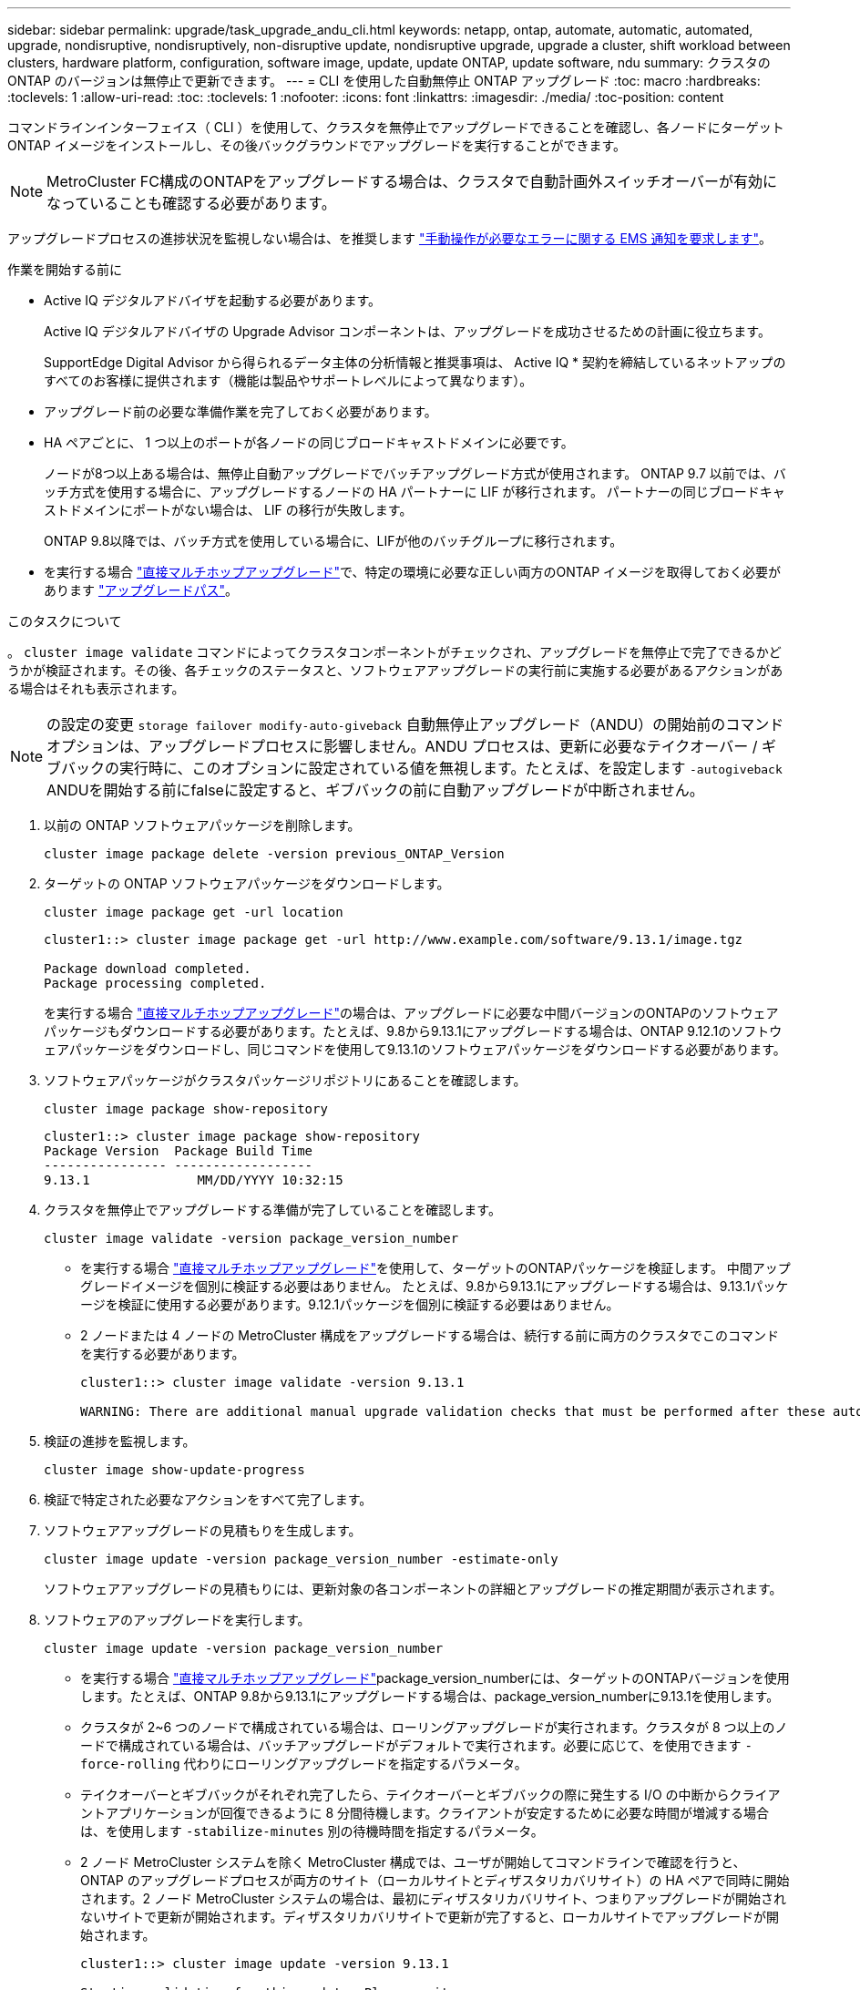 ---
sidebar: sidebar 
permalink: upgrade/task_upgrade_andu_cli.html 
keywords: netapp, ontap, automate, automatic, automated, upgrade, nondisruptive, nondisruptively, non-disruptive update, nondisruptive upgrade, upgrade a cluster, shift workload between clusters, hardware platform, configuration, software image, update, update ONTAP, update software, ndu 
summary: クラスタの ONTAP のバージョンは無停止で更新できます。 
---
= CLI を使用した自動無停止 ONTAP アップグレード
:toc: macro
:hardbreaks:
:toclevels: 1
:allow-uri-read: 
:toc: 
:toclevels: 1
:nofooter: 
:icons: font
:linkattrs: 
:imagesdir: ./media/
:toc-position: content


[role="lead"]
コマンドラインインターフェイス（ CLI ）を使用して、クラスタを無停止でアップグレードできることを確認し、各ノードにターゲット ONTAP イメージをインストールし、その後バックグラウンドでアップグレードを実行することができます。


NOTE: MetroCluster FC構成のONTAPをアップグレードする場合は、クラスタで自動計画外スイッチオーバーが有効になっていることも確認する必要があります。

アップグレードプロセスの進捗状況を監視しない場合は、を推奨します link:task_requesting_notification_of_issues_encountered_in_nondisruptive_upgrades.html["手動操作が必要なエラーに関する EMS 通知を要求します"]。

.作業を開始する前に
* Active IQ デジタルアドバイザを起動する必要があります。
+
Active IQ デジタルアドバイザの Upgrade Advisor コンポーネントは、アップグレードを成功させるための計画に役立ちます。

+
SupportEdge Digital Advisor から得られるデータ主体の分析情報と推奨事項は、 Active IQ * 契約を締結しているネットアップのすべてのお客様に提供されます（機能は製品やサポートレベルによって異なります）。

* アップグレード前の必要な準備作業を完了しておく必要があります。
* HA ペアごとに、 1 つ以上のポートが各ノードの同じブロードキャストドメインに必要です。
+
ノードが8つ以上ある場合は、無停止自動アップグレードでバッチアップグレード方式が使用されます。  ONTAP 9.7 以前では、バッチ方式を使用する場合に、アップグレードするノードの HA パートナーに LIF が移行されます。  パートナーの同じブロードキャストドメインにポートがない場合は、 LIF の移行が失敗します。

+
ONTAP 9.8以降では、バッチ方式を使用している場合に、LIFが他のバッチグループに移行されます。

* を実行する場合 link:https://docs.netapp.com/us-en/ontap/upgrade/concept_upgrade_paths.html#types-of-upgrade-paths["直接マルチホップアップグレード"]で、特定の環境に必要な正しい両方のONTAP イメージを取得しておく必要があります link:https://docs.netapp.com/us-en/ontap/upgrade/concept_upgrade_paths.html#supported-upgrade-paths["アップグレードパス"]。


.このタスクについて
。 `cluster image validate` コマンドによってクラスタコンポーネントがチェックされ、アップグレードを無停止で完了できるかどうかが検証されます。その後、各チェックのステータスと、ソフトウェアアップグレードの実行前に実施する必要があるアクションがある場合はそれも表示されます。


NOTE: の設定の変更 `storage failover modify-auto-giveback` 自動無停止アップグレード（ANDU）の開始前のコマンドオプションは、アップグレードプロセスに影響しません。ANDU プロセスは、更新に必要なテイクオーバー / ギブバックの実行時に、このオプションに設定されている値を無視します。たとえば、を設定します `-autogiveback` ANDUを開始する前にfalseに設定すると、ギブバックの前に自動アップグレードが中断されません。

. 以前の ONTAP ソフトウェアパッケージを削除します。
+
[source, cli]
----
cluster image package delete -version previous_ONTAP_Version
----
. ターゲットの ONTAP ソフトウェアパッケージをダウンロードします。
+
[source, cli]
----
cluster image package get -url location
----
+
[listing]
----
cluster1::> cluster image package get -url http://www.example.com/software/9.13.1/image.tgz

Package download completed.
Package processing completed.
----
+
を実行する場合 link:https://docs.netapp.com/us-en/ontap/upgrade/concept_upgrade_paths.html#types-of-upgrade-paths["直接マルチホップアップグレード"]の場合は、アップグレードに必要な中間バージョンのONTAPのソフトウェアパッケージもダウンロードする必要があります。たとえば、9.8から9.13.1にアップグレードする場合は、ONTAP 9.12.1のソフトウェアパッケージをダウンロードし、同じコマンドを使用して9.13.1のソフトウェアパッケージをダウンロードする必要があります。

. ソフトウェアパッケージがクラスタパッケージリポジトリにあることを確認します。
+
[source, cli]
----
cluster image package show-repository
----
+
[listing]
----
cluster1::> cluster image package show-repository
Package Version  Package Build Time
---------------- ------------------
9.13.1              MM/DD/YYYY 10:32:15
----
. クラスタを無停止でアップグレードする準備が完了していることを確認します。
+
[source, cli]
----
cluster image validate -version package_version_number
----
+
** を実行する場合 link:https://docs.netapp.com/us-en/ontap/upgrade/concept_upgrade_paths.html#types-of-upgrade-paths["直接マルチホップアップグレード"]を使用して、ターゲットのONTAPパッケージを検証します。  中間アップグレードイメージを個別に検証する必要はありません。  たとえば、9.8から9.13.1にアップグレードする場合は、9.13.1パッケージを検証に使用する必要があります。9.12.1パッケージを個別に検証する必要はありません。
** 2 ノードまたは 4 ノードの MetroCluster 構成をアップグレードする場合は、続行する前に両方のクラスタでこのコマンドを実行する必要があります。
+
[listing]
----
cluster1::> cluster image validate -version 9.13.1

WARNING: There are additional manual upgrade validation checks that must be performed after these automated validation checks have completed...
----


. 検証の進捗を監視します。
+
[source, cli]
----
cluster image show-update-progress
----
. 検証で特定された必要なアクションをすべて完了します。
. ソフトウェアアップグレードの見積もりを生成します。
+
[source, cli]
----
cluster image update -version package_version_number -estimate-only
----
+
ソフトウェアアップグレードの見積もりには、更新対象の各コンポーネントの詳細とアップグレードの推定期間が表示されます。

. ソフトウェアのアップグレードを実行します。
+
[source, cli]
----
cluster image update -version package_version_number
----
+
** を実行する場合 link:https://docs.netapp.com/us-en/ontap/upgrade/concept_upgrade_paths.html#types-of-upgrade-paths["直接マルチホップアップグレード"]package_version_numberには、ターゲットのONTAPバージョンを使用します。たとえば、ONTAP 9.8から9.13.1にアップグレードする場合は、package_version_numberに9.13.1を使用します。
** クラスタが 2~6 つのノードで構成されている場合は、ローリングアップグレードが実行されます。クラスタが 8 つ以上のノードで構成されている場合は、バッチアップグレードがデフォルトで実行されます。必要に応じて、を使用できます `-force-rolling` 代わりにローリングアップグレードを指定するパラメータ。
** テイクオーバーとギブバックがそれぞれ完了したら、テイクオーバーとギブバックの際に発生する I/O の中断からクライアントアプリケーションが回復できるように 8 分間待機します。クライアントが安定するために必要な時間が増減する場合は、を使用します `-stabilize-minutes` 別の待機時間を指定するパラメータ。
** 2 ノード MetroCluster システムを除く MetroCluster 構成では、ユーザが開始してコマンドラインで確認を行うと、 ONTAP のアップグレードプロセスが両方のサイト（ローカルサイトとディザスタリカバリサイト）の HA ペアで同時に開始されます。2 ノード MetroCluster システムの場合は、最初にディザスタリカバリサイト、つまりアップグレードが開始されないサイトで更新が開始されます。ディザスタリカバリサイトで更新が完了すると、ローカルサイトでアップグレードが開始されます。
+
[listing]
----
cluster1::> cluster image update -version 9.13.1

Starting validation for this update. Please wait..

It can take several minutes to complete validation...

WARNING: There are additional manual upgrade validation checks...

Pre-update Check      Status     Error-Action
--------------------- ---------- --------------------------------------------
...
20 entries were displayed

Would you like to proceed with update ? {y|n}: y
Starting update...

cluster-1::>
----


. クラスタの更新の進捗を表示します。
+
[source, cli]
----
cluster image show-update-progress
----
+
4ノードまたは8ノードのMetroCluster 構成をアップグレードする場合は、を参照してください `cluster image show-update-progress` コマンドは、コマンドを実行するノードの進捗状況のみを表示します。個々のノードの進捗を確認するには、各ノードでコマンドを実行する必要があります。

. 各ノードでアップグレードが正常に完了したことを確認します。
+
[source, cli]
----
cluster image show-update-progress
----
+
[listing]
----
cluster1::> cluster image show-update-progress

                                             Estimated         Elapsed
Update Phase         Status                   Duration        Duration
-------------------- ----------------- --------------- ---------------
Pre-update checks    completed                00:10:00        00:02:07
Data ONTAP updates   completed                01:31:00        01:39:00
Post-update checks   completed                00:10:00        00:02:00
3 entries were displayed.

Updated nodes: node0, node1.
----
. AutoSupport 通知を送信します。
+
[source, cli]
----
autosupport invoke -node * -type all -message "Finishing_NDU"
----
+
AutoSupport メッセージを送信するようにクラスタが設定されていない場合は、通知のコピーがローカルに保存されます。

. クラスタで自動計画外スイッチオーバーが有効になっていることを確認します。
+

NOTE: この手順は、MetroCluster FC構成に対してのみ実行します。  MetroCluster IP設定を使用している場合は、この手順を実行する必要はありません。

+
.. 自動計画外スイッチオーバーが有効かどうかを確認します。
+
[source, cli]
----
metrocluster show
----
+
自動計画外スイッチオーバーが有効な場合、コマンド出力に次のステートメントが表示されます。

+
....
AUSO Failure Domain    auso-on-cluster-disaster
....
.. 出力にステートメントが表示されない場合は、自動計画外スイッチオーバーを有効にします。
+
[source, cli]
----
metrocluster modify -auto-switchover-failure-domain auso-on-cluster-disaster
----
.. 自動計画外スイッチオーバーが有効になっていることを確認します。
+
[source, cli]
----
metrocluster show
----






== 自動アップグレードプロセスでのエラー後にアップグレードを再開する（ CLI を使用）

エラーのために自動アップグレードが一時停止した場合は、エラーを解決して自動アップグレードを再開するか、または自動アップグレードをキャンセルしてプロセスを手動で完了することができます。自動アップグレードを続行する場合は、アップグレード手順を手動では実行しないでください。

.このタスクについて
アップグレードを手動で完了する場合は、を使用します `cluster image cancel-update` コマンドを使用して自動プロセスをキャンセルし、手動で続行します。自動アップグレードを続行する場合は、次の手順を実行します。

.手順
. アップグレードエラーを表示します。
+
[source, cli]
----
cluster image show-update-progress
----
. エラーを解決します。
. 更新を再開します。
+
[source, cli]
----
cluster image resume-update
----


.完了後
link:task_what_to_do_after_upgrade.html["アップグレード後チェックの実行"]。

.関連情報
* https://aiq.netapp.com/["Active IQ を起動します"]
* https://docs.netapp.com/us-en/active-iq/["Active IQ のドキュメント"]

